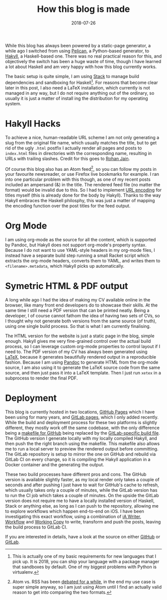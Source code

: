 #+TITLE: How this blog is made
#+DATE: 2018-07-26

While this blog has always been powered by a static-page generator, a
while ago I switched from using [[https://blog.getpelican.com/][Pelican]], a Python-based generator, to
[[https://jaspervdj.be/hakyll/][Hakyll]], a Haskell-based one. There was no real practical reason for
this, and objectively the switch has been a huge waste of time, though
I have learned a lot about Haskell and am very happy with how this
blog currently works.

The basic setup is quite simple, I am using [[https://docs.haskellstack.org/en/stable/README/][Stack]] to manage build
dependencies and sandboxing for Haskell[fn:1]. For reasons that become
clear later in this post, I also need a LaTeX installation, which
currently is not managed in any way, but I do not require anything out
of the ordinary, so usually it is just a matter of install ing the
distribution for my operating system.

[fn:1] This is actually one of my basic requirements for new languages
that I pick up. It is 2018, you can ship your language with a package
manager that sandboxes by default. One of my biggest problems with
Python is virtualenv.

* Hakyll Hacks
:PROPERTIES:
:ID:       243D6486-11AE-489F-A88F-1308E57796B5
:PUBDATE:  <2021-11-24 Wed 16:48>
:END:

To achieve a nice, human-readable URL scheme I am not only generating
a slug from the original file name, which usually matches the title,
but to get rid of the ugly =.html= postfix I actually render all pages
and posts to =index.html= files in directories with the corresponding
name, resulting in URLs with trailing slashes. Credit for this goes to
[[https://www.rohanjain.in/hakyll-clean-urls/][Rohan Jain]].

Of course this blog also has an Atom feed[fn:2], so you can follow my
posts in your favourite newsreader, or use Firefox live bookmarks for
example. I ran into one particular problem with this though, as one of
my recent posts included an ampersand (&) in the title. The rendered
feed file (no matter the format) would be invalid due to this. So I
had to implement [[https://en.wikipedia.org/wiki/Percent-encoding][URL encoding]] for titles myself (this is already done
for the body by Hakyll). Thanks to the way Hakyll embraces the Haskell
philosphy, this was just a matter of mapping the encoding function
over the post titles for the feed output.

[fn:2] Atom vs. RSS has been [[https://nullprogram.com/blog/2013/09/23/][debated for a while]], in the end my use
case is super simple anyway, so I am just using Atom until I find an
actually valid reason to get into comparing the two formats.

* Org Mode
:PROPERTIES:
:ID:       AF804544-C899-449B-809C-6F3B636D49F8
:PUBDATE:  <2021-11-24 Wed 16:48>
:END:

I am using org-mode as the source for all the content, which is
supported by Pandoc, but Hakyll does not support org-mode's property
syntax. Because I do not want to use YAML-style headers in my org-mode
files, I instead have a separate build step running a small Racket
script which extracts the org-mode headers, converts them to YAML, and
writes them to =<filename>.metadata=, which Hakyll picks up
automatically.

* Symetric HTML & PDF output
:PROPERTIES:
:ID:       5FD71DE3-0367-45CD-9769-10A91A703E65
:PUBDATE:  <2021-11-24 Wed 16:48>
:END:

A long while ago I had the idea of making my CV available online in
the browser, like many front end developers do to showcase their
skills. At the same time I still need a PDF version that can be
printed neatly. Being a developer, I of course cannot fathom the idea
of having two sets of CVs, so I thought why not generate both versions
from the same source (of truth), using one single build process. So
that is what I am currently finalising.

The HTML version for the website is just a static page in the blog,
simple enough. Hakyll gives me very fine-grained control over the
actual build process, so I can leverage custom org-mode properties to
control layout if I need to. The PDF version of my CV has always been
generated using [[https://www.latex-project.org/][LaTeX]], because it generates beautifully rendered
output in a reproducible fashion. Because I am using [[http://pandoc.org/][Pandoc]] to
generate HTML from the org-mode source, I am also using it to generate
the LaTeX source code from the same source, and then just pass it into
a LaTeX template. Then I just run =xetex= in a subprocess to render
the final PDF.

* Deployment
:PROPERTIES:
:ID:       79F63F5D-76B8-4C38-A3CD-A9236E97B80A
:PUBDATE:  <2021-11-24 Wed 16:48>
:END:

This blog is currently hosted in two locations, [[https://pages.github.com/][GitHub Pages]] which I
have been using for many years, and [[https://docs.gitlab.com/ee/user/project/pages/][GitLab pages]], which I only added
recently. While the build and deployment process for these two
platforms is slightly different, they mostly work off the same
codebase, with the only difference being a
[[https://github.com/sulami/sulami.github.io/blob/develop/Makefile][makefile
for GitHub]] being replaced by the [[https://gitlab.com/sulami/sulami.gitlab.io/blob/develop/.gitlab-ci.yml][GitLab-specific build file]]. The
GitHub version I generate locally with my locally compiled Hakyll, and
then push the the right branch using the makefile. This makefile also
allows me to run a local server to preview the rendered output before
committing. The GitLab repository is setup to mirror the one on GitHub
and rebuild via GitLab CI on every change, so it is compiling the
Hakyll application in a Docker container and the generating the
output.

These two build processes have different pros and cons. The GitHub
version is available slightly faster, as my local render only takes a
couple of seconds and after pushing I just have to wait for GitHub's
cache to refresh, which usually takes only a couple of minutes, while
the GitLab version has to run the CI job which takes a couple of
minutes. On the upside the GitLab version does not require me to have
a locally installed version of Haskell, Stack or anything else, as
long as I can push to the repository, allowing me to explore workflows
which happen end-to-end on iOS. I have been investigating this exact
workflow, using a combination of [[https://itunes.apple.com/us/app/ia-writer/id775737172][iA Writer]], [[https://itunes.apple.com/us/app/workflow/id915249334][Workflow]] and [[https://itunes.apple.com/us/app/working-copy/id896694807][Working Copy]]
to write, transform and push the posts, leaving the build process to
GitLab CI.

If you are interested in details, have a look at the source on either
[[https://github.com/sulami/sulami.github.io][GitHub]] or [[https://gitlab.com/sulami/sulami.gitlab.io][GitLab]].
